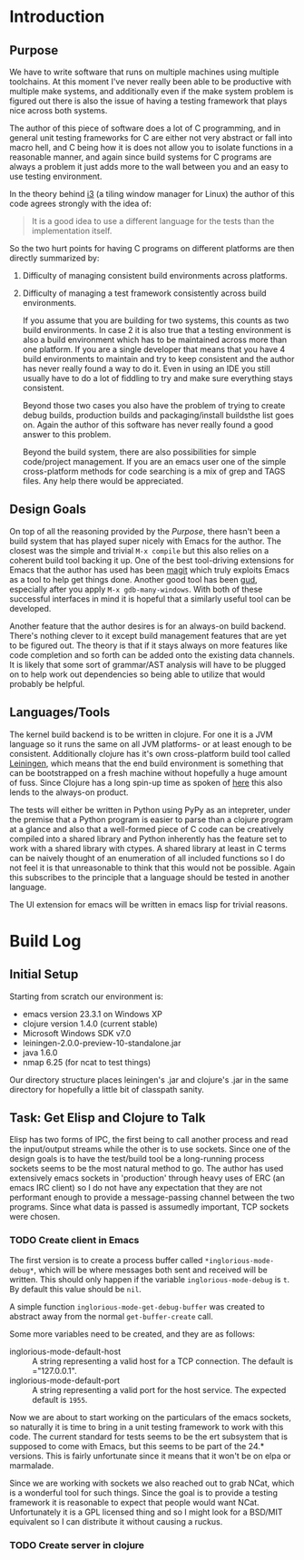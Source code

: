 * Introduction
** Purpose

   We have to write software that runs on multiple machines using
   multiple toolchains. At this moment I've never really been able to
   be productive with multiple make systems, and additionally even if
   the make system problem is figured out there is also the issue of
   having a testing framework that plays nice across both systems.

   The author of this piece of software does a lot of C programming,
   and in general unit testing frameworks for C are either not very
   abstract or fall into macro hell, and C being how it is does not
   allow you to isolate functions in a reasonable manner, and again
   since build systems for C programs are always a problem it just adds
   more to the wall between you and an easy to use testing environment.

   In the theory behind [[http://i3wm.org/docs/testsuite.html][i3]] (a tiling window manager for Linux) the
   author of this code agrees strongly with the idea of:

   #+begin_quote
   It is a good idea to use a different language for the tests than the
   implementation itself.
   #+end_quote
   
   So the two hurt points for having C programs on different platforms
   are then directly summarized by:

   1. Difficulty of managing consistent build environments across
      platforms.
   2. Difficulty of managing a test framework consistently across build
      environments.

      If you assume that you are building for two systems, this counts as
      two build environments. In case 2 it is also true that a testing
      environment is also a build environment which has to be maintained
      across more than one platform. If you are a single developer that
      means that you have 4 build environments to maintain and try to keep
      consistent and the author has never really found a way to do
      it. Even in using an IDE you still usually have to do a lot of
      fiddling to try and make sure everything stays consistent.

      Beyond those two cases you also have the problem of trying to create
      debug builds, production builds and packaging/install buildsthe list
      goes on. Again the author of this software has never really found a
      good answer to this problem.

      Beyond the build system, there are also possibilities for simple
      code/project management. If you are an emacs user one of the simple
      cross-platform methods for code searching is a mix of grep and TAGS
      files. Any help there would be appreciated.

** Design Goals
   
   On top of all the reasoning provided by the [[Purpose]], there hasn't
   been a build system that has played super nicely with Emacs for the
   author. The closest was the simple and trivial =M-x compile= but
   this also relies on a coherent build tool backing it up. One of the
   best tool-driving extensions for Emacs that the author has used has
   been [[http://philjackson.github.com/magit/][magit]] which truly exploits Emacs as a tool to help get things
   done. Another good tool has been [[http://emacswiki.org/GrandUnifiedDebugger][gud]], especially after you apply
   =M-x gdb-many-windows=. With both of these successful interfaces in
   mind it is hopeful that a similarly useful tool can be developed.

   Another feature that the author desires is for an always-on build
   backend. There's nothing clever to it except build management
   features that are yet to be figured out. The theory is that if it
   stays always on more features like code completion and so forth can
   be added onto the existing data channels. It is likely that some
   sort of grammar/AST analysis will have to be plugged on to help
   work out dependencies so being able to utilize that would probably
   be helpful.

** Languages/Tools

   The kernel build backend is to be written in clojure. For one it is
   a JVM language so it runs the same on all JVM platforms- or at
   least enough to be consistent. Additionally clojure has it's own
   cross-platform build tool called [[http://leiningen.org/][Leiningen]], which means that the
   end build environment is something that can be bootstrapped on a
   fresh machine without hopefully a huge amount of fuss. Since
   Clojure has a long spin-up time as spoken of [[http://martinsprogrammingblog.blogspot.com/2012/02/why-is-clojure-so-slow.html][here]] this also lends
   to the always-on product.

   The tests will either be written in Python using PyPy as an
   intepreter, under the premise that a Python program is easier to
   parse than a clojure program at a glance and also that a
   well-formed piece of C code can be creatively compiled into a
   shared library and Python inherently has the feature set to work
   with a shared library with ctypes. A shared library at least in C
   terms can be naively thought of an enumeration of all included
   functions so I do not feel it is that unreasonable to think that
   this would not be possible. Again this subscribes to the principle
   that a language should be tested in another language.

   The UI extension for emacs will be written in emacs lisp for
   trivial reasons.
* Build Log
** Initial Setup

   Starting from scratch our environment is:

   - emacs version 23.3.1 on Windows XP
   - clojure version 1.4.0 (current stable)
   - Microsoft Windows SDK v7.0
   - leiningen-2.0.0-preview-10-standalone.jar 
   - java 1.6.0
   - nmap 6.25 (for ncat to test things)

   Our directory structure places leiningen's .jar and clojure's .jar
   in the same directory for hopefully a little bit of classpath
   sanity. 
** Task: Get Elisp and Clojure to Talk
   
   Elisp has two forms of IPC, the first being to call another process
   and read the input/output streams while the other is to use
   sockets. Since one of the design goals is to have the test/build
   tool be a long-running process sockets seems to be the most natural
   method to go. The author has used extensively emacs sockets in
   'production' through heavy uses of ERC (an emacs IRC client) so I
   do not have any expectation that they are not performant enough to
   provide a message-passing channel between the two programs. Since
   what data is passed is assumedly important, TCP sockets were
   chosen.

*** TODO Create client in Emacs

    The first version is to create a process buffer called
    =*inglorious-mode-debug*=, which will be where messages both sent
    and received will be written. This should only happen if the
    variable =inglorious-mode-debug= is =t=. By default this value
    should be =nil=.

    A simple function =inglorious-mode-get-debug-buffer= was created
    to abstract away from the normal =get-buffer-create= call.

    Some more variables need to be created, and they are as follows:

    - inglorious-mode-default-host :: A string representing a valid
         host for a TCP connection. The default is ="127.0.0.1".
    - inglorious-mode-default-port :: A string representing a valid
         port for the host service. The expected default is =1955=.
   
    Now we are about to start working on the particulars of the emacs
    sockets, so naturally it is time to bring in a unit testing
    framework to work with this code. The current standard for tests
    seems to be the ert subsystem that is supposed to come with Emacs,
    but this seems to be part of the 24.* versions. This is fairly
    unfortunate since it means that it won't be on elpa or marmalade.

    Since we are working with sockets we also reached out to grab
    NCat, which is a wonderful tool for such things. Since the goal is
    to provide a testing framework it is reasonable to expect that
    people would want NCat. Unfortunately it is a GPL licensed thing
    and so I might look for a BSD/MIT equivalent so I can distribute
    it without causing a ruckus.
*** TODO Create server in clojure
    
    
    
